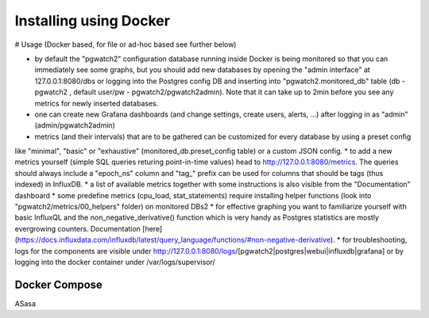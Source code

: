 Installing using Docker
=======================

# Usage (Docker based, for file or ad-hoc based see further below)

* by default the "pgwatch2" configuration database running inside Docker is being monitored so that you can immediately see
  some graphs, but you should add new databases by opening the "admin interface" at 127.0.0.1:8080/dbs or logging into the
  Postgres config DB and inserting into "pgwatch2.monitored_db" table (db - pgwatch2 , default user/pw - pgwatch2/pgwatch2admin).
  Note that it can take up to 2min before you see any metrics for newly inserted databases.
* one can create new Grafana dashboards (and change settings, create users, alerts, ...) after logging in as "admin" (admin/pgwatch2admin)
* metrics (and their intervals) that are to be gathered can be customized for every database by using a preset config
like "minimal", "basic" or "exhaustive" (monitored_db.preset_config table) or a custom JSON config.
* to add a new metrics  yourself (simple SQL queries returing point-in-time values) head to http://127.0.0.1:8080/metrics.
The queries should always include a "epoch_ns" column and "tag_" prefix can be used for columns that should be tags
(thus indexed) in InfluxDB.
* a list of available metrics together with some instructions is also visible from the "Documentation" dashboard
* some predefine metrics (cpu_load, stat_statements) require installing helper functions (look into "pgwatch2/metrics/00_helpers" folder) on monitored DBs2
* for effective graphing you want to familiarize yourself with basic InfluxQL and the non_negative_derivative() function
which is very handy as Postgres statistics are mostly evergrowing counters. Documentation [here](https://docs.influxdata.com/influxdb/latest/query_language/functions/#non-negative-derivative).
* for troubleshooting, logs for the components are visible under http://127.0.0.1:8080/logs/[pgwatch2|postgres|webui|influxdb|grafana] or by logging
into the docker container under /var/logs/supervisor/




Docker Compose
--------------

ASasa
